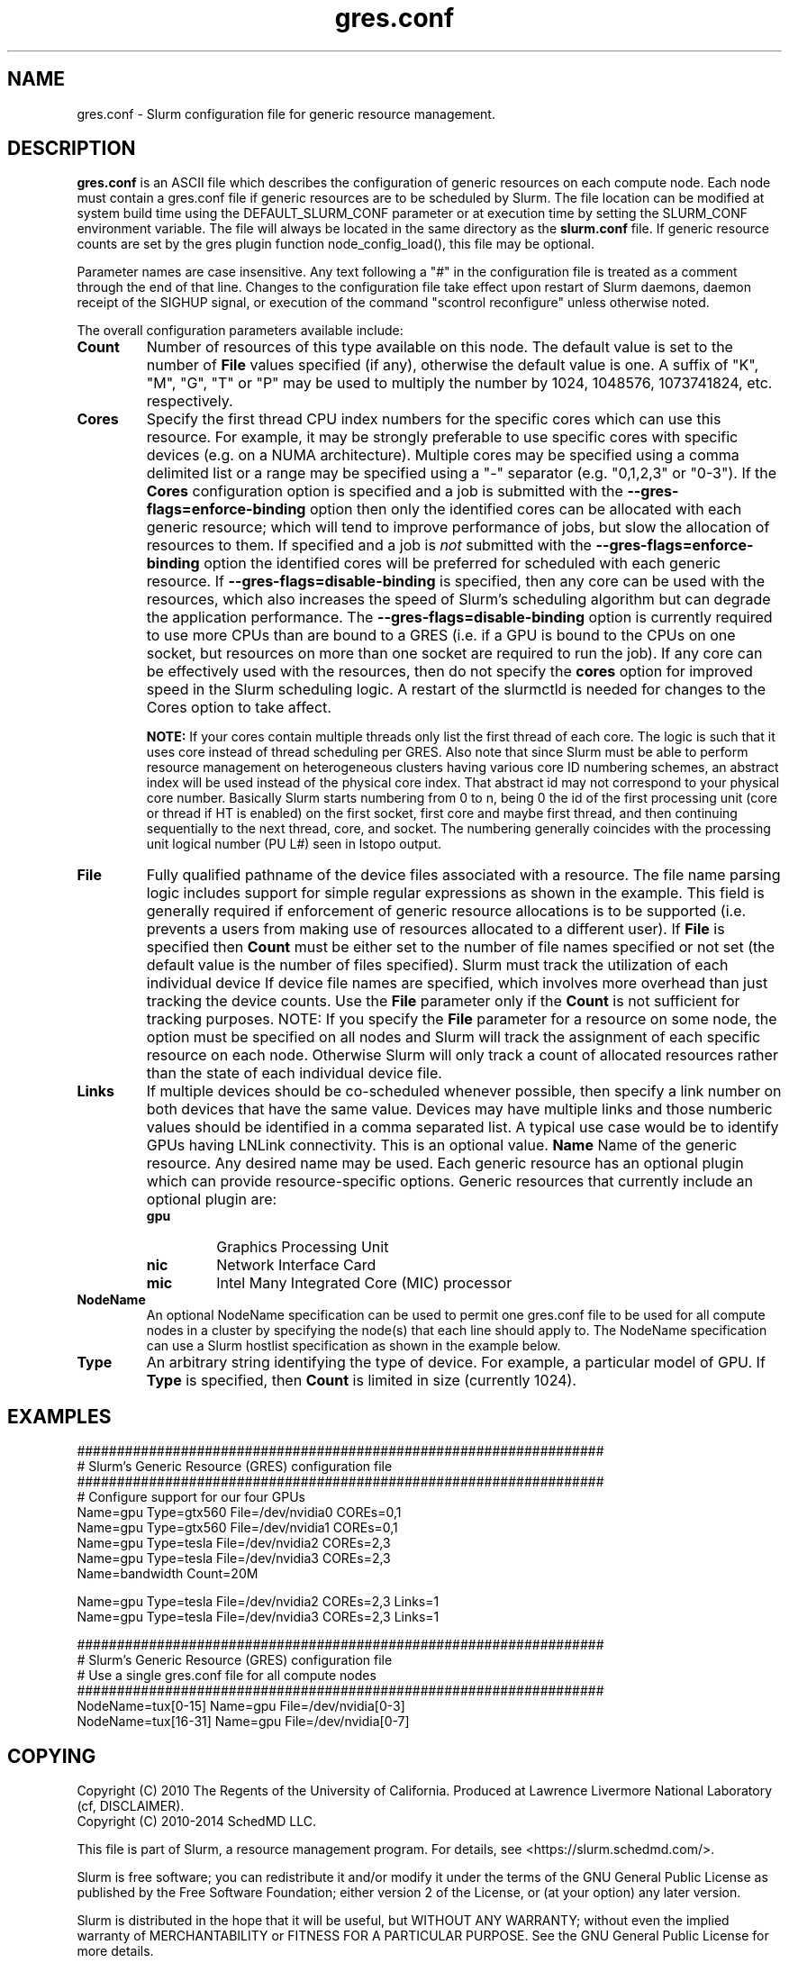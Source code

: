 .TH "gres.conf" "5" "Slurm Configuration File" "July 2018" "Slurm Configuration File"

.SH "NAME"
gres.conf \- Slurm configuration file for generic resource management.

.SH "DESCRIPTION"
\fBgres.conf\fP is an ASCII file which describes the configuration
of generic resources on each compute node. Each node must contain a
gres.conf file if generic resources are to be scheduled by Slurm.
The file location can be modified at system build time using the
DEFAULT_SLURM_CONF parameter or at execution time by setting the SLURM_CONF
environment variable. The file will always be located in the
same directory as the \fBslurm.conf\fP file. If generic resource counts are
set by the gres plugin function node_config_load(), this file may be optional.
.LP
Parameter names are case insensitive.
Any text following a "#" in the configuration file is treated
as a comment through the end of that line.
Changes to the configuration file take effect upon restart of
Slurm daemons, daemon receipt of the SIGHUP signal, or execution
of the command "scontrol reconfigure" unless otherwise noted.
.LP
The overall configuration parameters available include:

.TP
\fBCount\fR
Number of resources of this type available on this node.
The default value is set to the number of \fBFile\fR values specified (if any),
otherwise the default value is one. A suffix of "K", "M", "G", "T" or "P" may be
used to multiply the number by 1024, 1048576, 1073741824, etc. respectively.

.TP
\fBCores\fR
Specify the first thread CPU index numbers for the specific cores which can
use this resource.
For example, it may be strongly preferable
to use specific cores with specific devices (e.g. on a NUMA
architecture). Multiple cores may be specified using a comma
delimited list or a range may be specified using a "\-" separator
(e.g. "0,1,2,3" or "0\-3").
If the \fBCores\fR configuration option is specified and a job is submitted
with the \fB\-\-gres-flags=enforce\-binding\fR option then only the identified cores
can be allocated with each generic resource; which will tend to improve
performance of jobs, but slow the allocation of resources to them.
If specified and a job is \fInot\fR submitted with the
\fB\-\-gres-flags=enforce\-binding\fR option the identified cores will be
preferred for scheduled with each generic resource.
If \fB\-\-gres-flags=disable\-binding\fR is specified, then any core can be
used with the resources, which also increases the speed of Slurm's
scheduling algorithm but can degrade the application performance.
The \fB\-\-gres-flags=disable\-binding\fR option is currently required to use
more CPUs than are bound to a GRES (i.e. if a GPU is bound to the CPUs on one
socket, but resources on more than one socket are required to run the job).
If any core can be effectively used with the resources, then do not specify the
\fBcores\fR option for improved speed in the Slurm scheduling logic.
A restart of the slurmctld is needed for changes to the Cores option to take
affect.

\fBNOTE:\fR If your cores contain multiple threads only list the first thread
of each core. The logic is such that it uses core instead of thread scheduling
per GRES. Also note that since Slurm must be able to perform resource
management on heterogeneous clusters having various core ID numbering schemes,
an abstract index will be used instead of the physical core index. That
abstract id may not correspond to your physical core number.
Basically Slurm starts numbering from 0 to n, being 0 the id of the first
processing unit (core or thread if HT is enabled) on the first socket,
first core and maybe first thread, and then continuing sequentially to the
next thread, core, and socket. The numbering generally coincides with the
processing unit logical number (PU L#) seen in lstopo output.

.TP
\fBFile\fR
Fully qualified pathname of the device files associated with a resource. 
The file name parsing logic includes support for simple regular expressions as
shown in the example.
This field is generally required if enforcement of generic resource
allocations is to be supported (i.e. prevents a users from making
use of resources allocated to a different user).
If \fBFile\fR is specified then \fBCount\fR must be either set to the number
of file names specified or not set (the default value is the number of files
specified).
Slurm must track the utilization of each individual device If device file
names are specified, which involves more overhead than just tracking the
device counts.
Use the \fBFile\fR parameter only if the \fBCount\fR is not sufficient for
tracking purposes.
NOTE: If you specify the \fBFile\fR parameter for a resource on some node,
the option must be specified on all nodes and Slurm will track the assignment
of each specific resource on each node. Otherwise Slurm will only track a
count of allocated resources rather than the state of each individual device
file.

.TP
\fBLinks\fR
If multiple devices should be co-scheduled whenever possible, then specify a
link number on both devices that have the same value.
Devices may have multiple links and those numberic values should be
identified in a comma separated list.
A typical use case would be to identify GPUs having LNLink connectivity.
This is an optional value.
.\
.TP
\fBName\fR
Name of the generic resource. Any desired name may be used.
Each generic resource has an optional plugin which can provide
resource\-specific options.
Generic resources that currently include an optional plugin are:
.RS
.TP
\fBgpu\fR
Graphics Processing Unit
.TP
\fBnic\fR
Network Interface Card
.TP
\fBmic\fR
Intel Many Integrated Core (MIC) processor
.RE

.TP
\fBNodeName\fR
An optional NodeName specification can be used to permit one gres.conf file to
be used for all compute nodes in a cluster by specifying the node(s) that each
line should apply to.
The NodeName specification can use a Slurm hostlist specification as shown in
the example below.

.TP
\fBType\fR
An arbitrary string identifying the type of device.
For example, a particular model of GPU.
If \fBType\fR is specified, then \fBCount\fR is limited in size (currently 1024).

.SH "EXAMPLES"
.LP
.br
##################################################################
.br
# Slurm's Generic Resource (GRES) configuration file
.br
##################################################################
.br
# Configure support for our four GPUs
.br
Name=gpu Type=gtx560 File=/dev/nvidia0 COREs=0,1
.br
Name=gpu Type=gtx560 File=/dev/nvidia1 COREs=0,1
.br
Name=gpu Type=tesla  File=/dev/nvidia2 COREs=2,3
.br
Name=gpu Type=tesla  File=/dev/nvidia3 COREs=2,3
.br
Name=bandwidth Count=20M

\. .LP
\. .br
\. ##################################################################
\. .br
\. # Slurm's Generic Resource (GRES) configuration file
\. .br
\. ##################################################################
\. .br
\. # Configure support for our four GPUs with NVLink
\. .br
\. Name=gpu Type=tesla File=/dev/nvidia0 COREs=0,1 Links=0
\. .br
\. Name=gpu Type=tesla File=/dev/nvidia1 COREs=0,1 Links=0
\. .br
Name=gpu Type=tesla  File=/dev/nvidia2 COREs=2,3 Links=1
.br
Name=gpu Type=tesla  File=/dev/nvidia3 COREs=2,3 Links=1
\. 
.LP
.br
##################################################################
.br
# Slurm's Generic Resource (GRES) configuration file
.br
# Use a single gres.conf file for all compute nodes
.br
##################################################################
.br
NodeName=tux[0\-15]  Name=gpu File=/dev/nvidia[0\-3]
.br
NodeName=tux[16\-31] Name=gpu File=/dev/nvidia[0\-7]

.SH "COPYING"
Copyright (C) 2010 The Regents of the University of California.
Produced at Lawrence Livermore National Laboratory (cf, DISCLAIMER).
.br
Copyright (C) 2010\-2014 SchedMD LLC.
.LP
This file is part of Slurm, a resource management program.
For details, see <https://slurm.schedmd.com/>.
.LP
Slurm is free software; you can redistribute it and/or modify it under
the terms of the GNU General Public License as published by the Free
Software Foundation; either version 2 of the License, or (at your option)
any later version.
.LP
Slurm is distributed in the hope that it will be useful, but WITHOUT ANY
WARRANTY; without even the implied warranty of MERCHANTABILITY or FITNESS
FOR A PARTICULAR PURPOSE.  See the GNU General Public License for more
details.

.SH "SEE ALSO"
.LP
\fBslurm.conf\fR(5)
